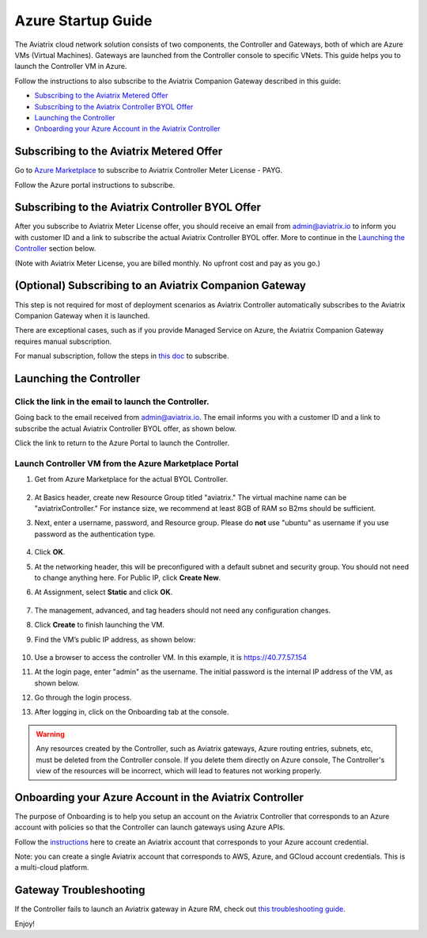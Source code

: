 ﻿.. meta::
    :description: Set up the Aviatrix Controller from Azure
    :keywords: Aviatrix, Azure, set up accounts, Controller, startup guides, VNets

=======================================
Azure Startup Guide
=======================================


The Aviatrix cloud network solution consists of two components, the Controller and 
Gateways, both of which are Azure VMs (Virtual Machines). Gateways are launched from the Controller console to specific VNets. This
guide helps you to launch the Controller VM in Azure. 

Follow the instructions to also subscribe to the Aviatrix Companion Gateway described in this guide:

* `Subscribing to the Aviatrix Metered Offer <https://docs.aviatrix.com/StartUpGuides/azure-aviatrix-cloud-controller-startup-guide.html#id1>`_
* `Subscribing to the Aviatrix Controller BYOL Offer <https://docs.aviatrix.com/StartUpGuides/azure-aviatrix-cloud-controller-startup-guide.html#id2>`_
* `Launching the Controller <https://docs.aviatrix.com/StartUpGuides/azure-aviatrix-cloud-controller-startup-guide.html#id3>`_
* `Onboarding your Azure Account in the Aviatrix Controller <https://docs.aviatrix.com/StartUpGuides/azure-aviatrix-cloud-controller-startup-guide.html#id4>`_

Subscribing to the Aviatrix Metered Offer 
=============================================

Go to `Azure Marketplace <https://azuremarketplace.microsoft.com/en-us/marketplace/apps/aviatrix-systems.aviatrix-controller-saas>`_ to subscribe to Aviatrix Controller Meter License - PAYG. 

Follow the Azure portal instructions to subscribe. 

|subscribe_to_meter|



Subscribing to the Aviatrix Controller BYOL Offer
===================================================

After you subscribe to Aviatrix Meter License offer, you should receive an email from admin@aviatrix.io to inform you with customer ID and a link to subscribe the actual Aviatrix Controller BYOL offer. More to continue in the `Launching the Controller <https://docs.aviatrix.com/StartUpGuides/azure-aviatrix-cloud-controller-startup-guide.html#launch-the-controller>`_ section below.

(Note with Aviatrix Meter License, you are billed monthly. No upfront cost and pay as you go.)

(Optional) Subscribing to an Aviatrix Companion Gateway
===========================================================

This step is not required for most of deployment scenarios as Aviatrix Controller automatically subscribes to the Aviatrix Companion Gateway 
when it is launched. 

There are exceptional cases, such as if you provide Managed Service on Azure, the Aviatrix Companion Gateway requires manual subscription. 

For manual subscription, follow the steps in `this doc <http://docs.aviatrix.com/HowTos/CompanionGateway.html>`__ to subscribe.


Launching the Controller
==============================


Click the link in the email to launch the Controller.
--------------------------------------------------------------

Going back to the email received from admin@aviatrix.io. The email informs you with a customer ID and a 
link to subscribe the actual Aviatrix Controller BYOL offer, as shown below. 

|license_key|

Click the link to return to the Azure Portal to launch the Controller. 

Launch Controller VM from the Azure Marketplace Portal
------------------------------------------------------------------------

#. Get from Azure Marketplace for the actual BYOL Controller. 

    |click_byol|

#.  At Basics header, create new Resource Group titled "aviatrix." The virtual machine name can be "aviatrixController." For instance size, we recommend at least 8GB of RAM so B2ms should be sufficient. 
#. Next, enter a username, password, and Resource group. Please do **not** use "ubuntu" as username if you use password as the authentication type.

    |Azure_Basics|

#. Click **OK**.
#. At the networking header, this will be preconfigured with a default subnet and security group. You should not need to change anything here. For Public IP, click **Create New**.
#. At Assignment, select **Static** and click **OK**. 

    |static_ip|

#. The management, advanced, and tag headers should not need any configuration changes.
#. Click **Create** to finish launching the VM.
#. Find the VM’s public IP address, as shown below:

    |VM|

#.  Use a browser to access the controller VM. In this example, it is
    https://40.77.57.154
#.  At the login page, enter "admin" as the username. The initial password is the internal IP address of the VM, as shown below.

    |login|

#. Go through the login process.
#. After logging in, click on the Onboarding tab at the console.

.. Warning:: Any resources created by the Controller, such as Aviatrix gateways, Azure routing entries, subnets, etc, must be deleted from the Controller console. If you delete them directly on Azure console, The Controller's view of the resources will be incorrect, which will lead to features not working properly.


Onboarding your Azure Account in the Aviatrix Controller
=====================================================

The purpose of Onboarding is to help you setup an account on the Aviatrix Controller that
corresponds to an Azure account with policies so that the Controller can launch gateways using Azure
APIs.

Follow the `instructions <http://docs.aviatrix.com/HowTos/Aviatrix_Account_Azure.html>`_ here to 
create an Aviatrix account that corresponds to your Azure account credential. 

Note: you can create a single Aviatrix account that corresponds to AWS, Azure, and GCloud account credentials. This is a multi-cloud platform.

Gateway Troubleshooting
========================

If the Controller fails to launch an Aviatrix gateway in Azure RM, check out `this troubleshooting guide. <http://docs.aviatrix.com/HowTos/azuregwlaunch.html>`_


Enjoy!

.. |image0| image:: AzureAviatrixCloudControllerStartupGuide_media/image001.png
   :width: 2.90683in
   :height: 0.35000in
.. |marketplace| image:: AzureAviatrixCloudControllerStartupGuide_media/marketplace.png
   :width: 5.49426in
   :height: 2.99954in
.. |dropdown| image:: AzureAviatrixCloudControllerStartupGuide_media/dropdown.png
   :width: 10.0in
   :height: 2.0in
.. |Azure_Basics| image:: AzureAviatrixCloudControllerStartupGuide_media/Azure_Basics.png
   :width: 5.0in
   :height: 5.0in
.. |image3| image:: AzureAviatrixCloudControllerStartupGuide_media/image04___2017_08_14.PNG
   :width: 5.40347in
   :height: 2.95863in
.. |VM| image:: AzureAviatrixCloudControllerStartupGuide_media/VM.png
   :width: 5.17776in
   :height: 2.97500in
.. |login| image:: AzureAviatrixCloudControllerStartupGuide_media/login.png
   :width: 5.0in
   :height: 4.0in
.. |Networking| image:: AzureAviatrixCloudControllerStartupGuide_media/Networking.png
   :width: 5.0in
   :height: 5.0in

.. |subscribe_to_meter| image:: AzureAviatrixCloudControllerStartupGuide_media/subscribe_to_meter.png
   :scale: 90%

.. |license_key| image:: AzureAviatrixCloudControllerStartupGuide_media/license_key.png
   :scale: 90%

.. |click_byol| image:: AzureAviatrixCloudControllerStartupGuide_media/click_byol.png
   :scale: 90%

.. |static_ip| image:: AzureAviatrixCloudControllerStartupGuide_media/static_ip.png
   :scale: 30%

.. add in the disqus tag

.. disqus::
